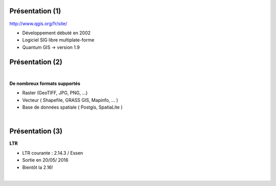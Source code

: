 Présentation (1)
================

.. image:: imgs/qgis-icon.png
  :width: 200pt
  :align: center

http://www.qgis.org/fr/site/

- Développement débuté en 2002
- Logiciel SIG libre multiplate-forme
- Quantum GIS -> version 1.9

Présentation (2)
================
|
**De nombreux formats supportés**

- Raster (GeoTIFF, JPG, PNG, ...)
- Vecteur ( Shapefile, GRASS GIS, Mapinfo, ... )
- Base de données spatiale ( Postgis, SpatiaLite )
|
.. image:: imgs/mix2.png
  :width: 600pt
  :align: center

Présentation (3)
================
**LTR**

- LTR courante : 2.14.3 / Essen
- Sortie en 20/05/ 2016
- Bientôt la 2.16!

|
.. image:: imgs/essen.png
  :width: 400pt
  :align: center
